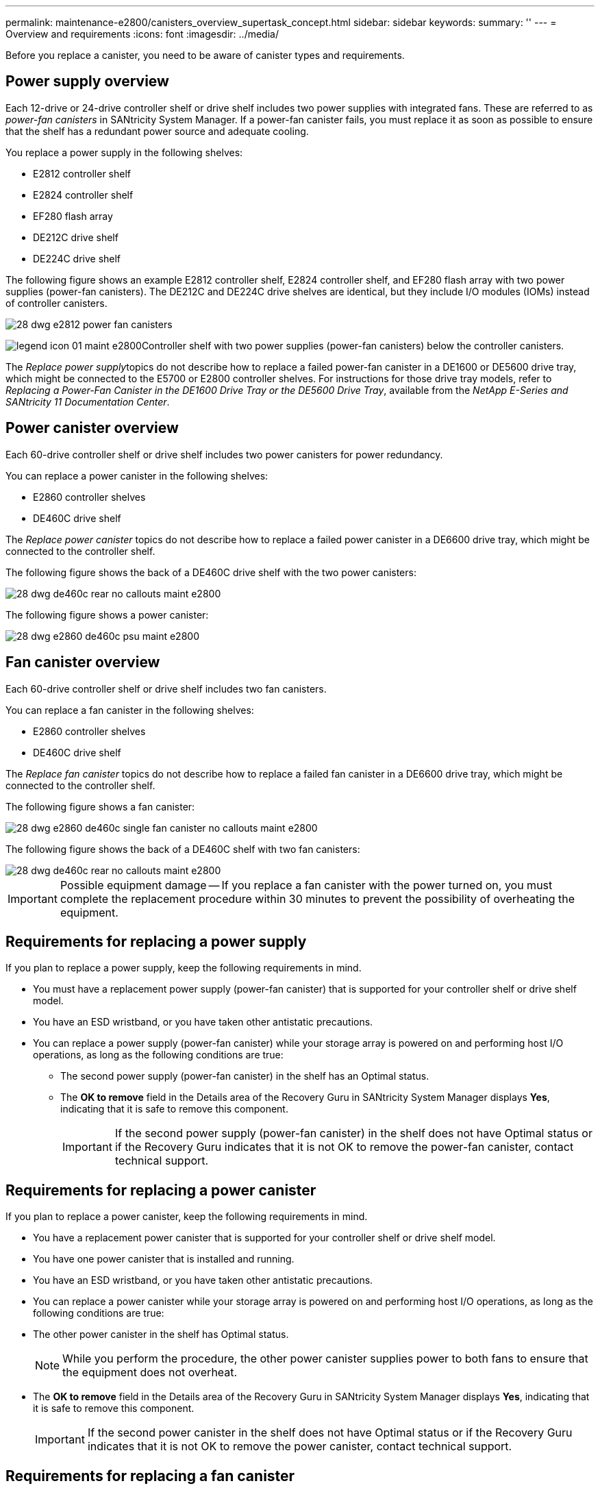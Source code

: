 ---
permalink: maintenance-e2800/canisters_overview_supertask_concept.html
sidebar: sidebar
keywords: 
summary: ''
---
= Overview and requirements
:icons: font
:imagesdir: ../media/

[.lead]
Before you replace a canister, you need to be aware of canister types and requirements.

== Power supply overview

[.lead]
Each 12-drive or 24-drive controller shelf or drive shelf includes two power supplies with integrated fans. These are referred to as _power-fan canisters_ in SANtricity System Manager. If a power-fan canister fails, you must replace it as soon as possible to ensure that the shelf has a redundant power source and adequate cooling.

You replace a power supply in the following shelves:

* E2812 controller shelf
* E2824 controller shelf
* EF280 flash array
* DE212C drive shelf
* DE224C drive shelf

The following figure shows an example E2812 controller shelf, E2824 controller shelf, and EF280 flash array with two power supplies (power-fan canisters). The DE212C and DE224C drive shelves are identical, but they include I/O modules (IOMs) instead of controller canisters.

image::../media/28_dwg_e2812_power_fan_canisters.gif[]

image:../media/legend_icon_01_maint-e2800.gif[]Controller shelf with two power supplies (power-fan canisters) below the controller canisters.

The __Replace power supply__topics do not describe how to replace a failed power-fan canister in a DE1600 or DE5600 drive tray, which might be connected to the E5700 or E2800 controller shelves. For instructions for those drive tray models, refer to _Replacing a Power-Fan Canister in the DE1600 Drive Tray or the DE5600 Drive Tray_, available from the _NetApp E-Series and SANtricity 11 Documentation Center_.

== Power canister overview

[.lead]
Each 60-drive controller shelf or drive shelf includes two power canisters for power redundancy.

You can replace a power canister in the following shelves:

* E2860 controller shelves
* DE460C drive shelf

The _Replace power canister_ topics do not describe how to replace a failed power canister in a DE6600 drive tray, which might be connected to the controller shelf.

The following figure shows the back of a DE460C drive shelf with the two power canisters:

image::../media/28_dwg_de460c_rear_no_callouts_maint-e2800.gif[]

The following figure shows a power canister:

image::../media/28_dwg_e2860_de460c_psu_maint-e2800.gif[]

== Fan canister overview

[.lead]
Each 60-drive controller shelf or drive shelf includes two fan canisters.

You can replace a fan canister in the following shelves:

* E2860 controller shelves
* DE460C drive shelf

The _Replace fan canister_ topics do not describe how to replace a failed fan canister in a DE6600 drive tray, which might be connected to the controller shelf.

The following figure shows a fan canister:

image::../media/28_dwg_e2860_de460c_single_fan_canister_no_callouts_maint-e2800.gif[]

The following figure shows the back of a DE460C shelf with two fan canisters:

image::../media/28_dwg_de460c_rear_no_callouts_maint-e2800.gif[]

IMPORTANT: Possible equipment damage -- If you replace a fan canister with the power turned on, you must complete the replacement procedure within 30 minutes to prevent the possibility of overheating the equipment.

== Requirements for replacing a power supply

[.lead]
If you plan to replace a power supply, keep the following requirements in mind.

* You must have a replacement power supply (power-fan canister) that is supported for your controller shelf or drive shelf model.
* You have an ESD wristband, or you have taken other antistatic precautions.
* You can replace a power supply (power-fan canister) while your storage array is powered on and performing host I/O operations, as long as the following conditions are true:
 ** The second power supply (power-fan canister) in the shelf has an Optimal status.
 ** The *OK to remove* field in the Details area of the Recovery Guru in SANtricity System Manager displays *Yes*, indicating that it is safe to remove this component.
+
IMPORTANT: If the second power supply (power-fan canister) in the shelf does not have Optimal status or if the Recovery Guru indicates that it is not OK to remove the power-fan canister, contact technical support.

== Requirements for replacing a power canister

[.lead]
If you plan to replace a power canister, keep the following requirements in mind.

* You have a replacement power canister that is supported for your controller shelf or drive shelf model.
* You have one power canister that is installed and running.
* You have an ESD wristband, or you have taken other antistatic precautions.
* You can replace a power canister while your storage array is powered on and performing host I/O operations, as long as the following conditions are true:
* The other power canister in the shelf has Optimal status.
+
NOTE: While you perform the procedure, the other power canister supplies power to both fans to ensure that the equipment does not overheat.

* The *OK to remove* field in the Details area of the Recovery Guru in SANtricity System Manager displays *Yes*, indicating that it is safe to remove this component.
+
IMPORTANT: If the second power canister in the shelf does not have Optimal status or if the Recovery Guru indicates that it is not OK to remove the power canister, contact technical support.

== Requirements for replacing a fan canister

[.lead]
If you plan to replace a fan canister, keep the following requirements in mind.

* You have a replacement fan canister (fan) that is supported for your controller shelf or drive shelf model.
* You have one fan canister that is installed and running.
* You have an ESD wristband, or you have taken other antistatic precautions.
* If you perform this procedure with the power turned on, you must complete it within 30 minutes to prevent the possibility of overheating the equipment.
* You can replace a fan canister while your storage array is powered on and performing host I/O operations, as long as the following conditions are true:
 ** The second fan canister in the shelf has an Optimal status.
 ** The *OK to remove* field in the Details area of the Recovery Guru in SANtricity System Manager displays *Yes*, indicating that it is safe to remove this component.
+
IMPORTANT: If the second fan canister in the shelf does not have Optimal status or if the Recovery Guru indicates that it is not OK to remove the fan canister, contact technical support.
